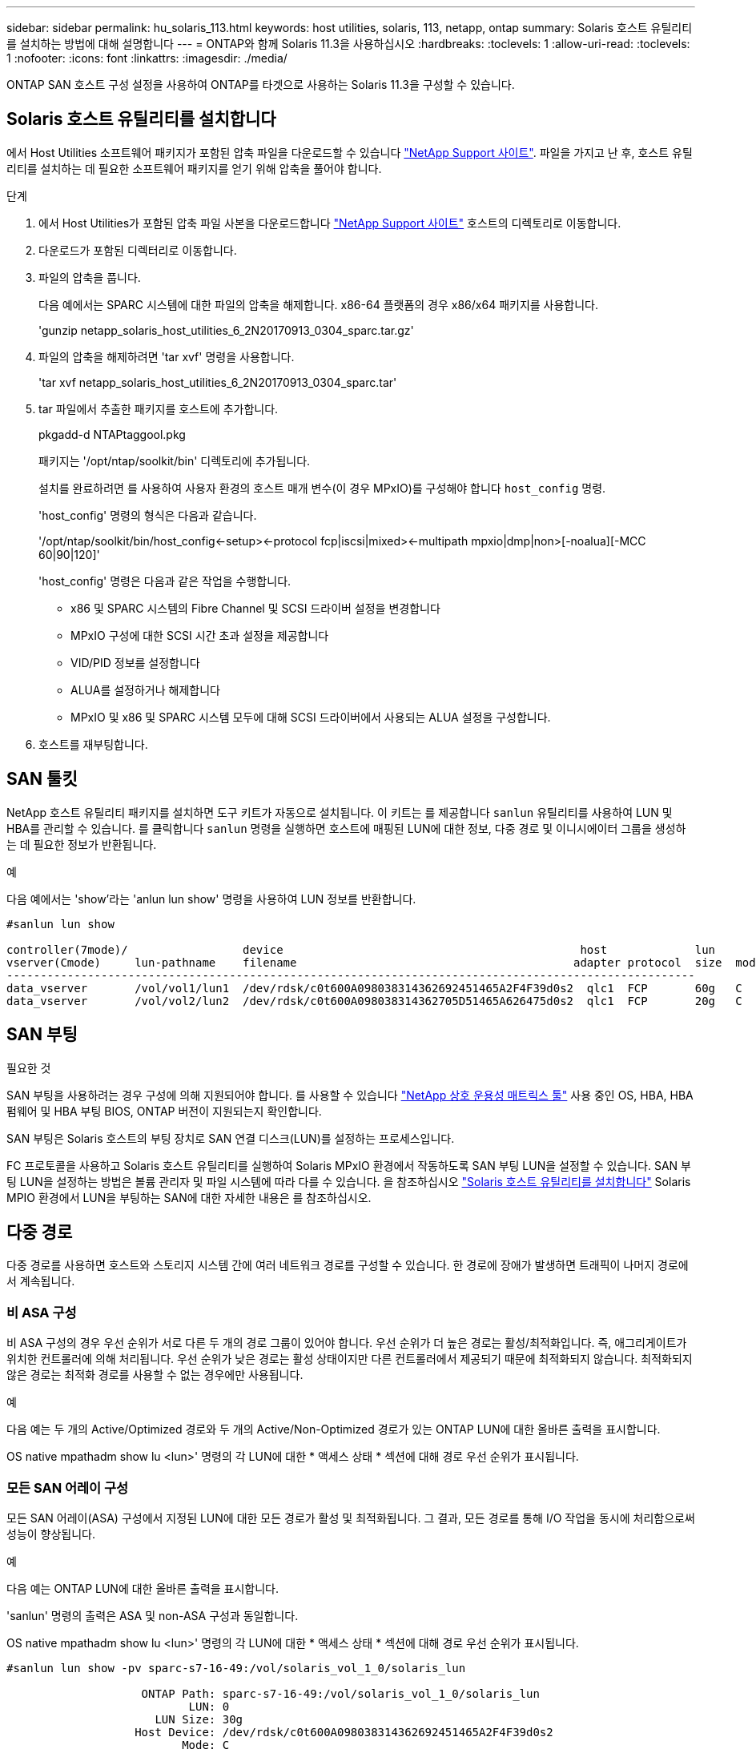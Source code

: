 ---
sidebar: sidebar 
permalink: hu_solaris_113.html 
keywords: host utilities, solaris, 113, netapp, ontap 
summary: Solaris 호스트 유틸리티를 설치하는 방법에 대해 설명합니다 
---
= ONTAP와 함께 Solaris 11.3을 사용하십시오
:hardbreaks:
:toclevels: 1
:allow-uri-read: 
:toclevels: 1
:nofooter: 
:icons: font
:linkattrs: 
:imagesdir: ./media/


[role="lead"]
ONTAP SAN 호스트 구성 설정을 사용하여 ONTAP를 타겟으로 사용하는 Solaris 11.3을 구성할 수 있습니다.



== Solaris 호스트 유틸리티를 설치합니다

에서 Host Utilities 소프트웨어 패키지가 포함된 압축 파일을 다운로드할 수 있습니다 https://mysupport.netapp.com/site/products/all/details/hostutilities/downloads-tab/download/61343/6.2/downloads["NetApp Support 사이트"^]. 파일을 가지고 난 후, 호스트 유틸리티를 설치하는 데 필요한 소프트웨어 패키지를 얻기 위해 압축을 풀어야 합니다.

.단계
. 에서 Host Utilities가 포함된 압축 파일 사본을 다운로드합니다 https://mysupport.netapp.com/site/products/all/details/hostutilities/downloads-tab/download/61343/6.2/downloads["NetApp Support 사이트"^] 호스트의 디렉토리로 이동합니다.
. 다운로드가 포함된 디렉터리로 이동합니다.
. 파일의 압축을 풉니다.
+
다음 예에서는 SPARC 시스템에 대한 파일의 압축을 해제합니다. x86-64 플랫폼의 경우 x86/x64 패키지를 사용합니다.

+
'gunzip netapp_solaris_host_utilities_6_2N20170913_0304_sparc.tar.gz'

. 파일의 압축을 해제하려면 'tar xvf' 명령을 사용합니다.
+
'tar xvf netapp_solaris_host_utilities_6_2N20170913_0304_sparc.tar'

. tar 파일에서 추출한 패키지를 호스트에 추가합니다.
+
pkgadd-d NTAPtaggool.pkg

+
패키지는 '/opt/ntap/soolkit/bin' 디렉토리에 추가됩니다.

+
설치를 완료하려면 를 사용하여 사용자 환경의 호스트 매개 변수(이 경우 MPxIO)를 구성해야 합니다 `host_config` 명령.

+
'host_config' 명령의 형식은 다음과 같습니다.

+
'/opt/ntap/soolkit/bin/host_config\<-setup>\<-protocol fcp|iscsi|mixed>\<-multipath mpxio|dmp|non>[-noalua][-MCC 60|90|120]'

+
'host_config' 명령은 다음과 같은 작업을 수행합니다.

+
** x86 및 SPARC 시스템의 Fibre Channel 및 SCSI 드라이버 설정을 변경합니다
** MPxIO 구성에 대한 SCSI 시간 초과 설정을 제공합니다
** VID/PID 정보를 설정합니다
** ALUA를 설정하거나 해제합니다
** MPxIO 및 x86 및 SPARC 시스템 모두에 대해 SCSI 드라이버에서 사용되는 ALUA 설정을 구성합니다.


. 호스트를 재부팅합니다.




== SAN 툴킷

NetApp 호스트 유틸리티 패키지를 설치하면 도구 키트가 자동으로 설치됩니다. 이 키트는 를 제공합니다 `sanlun` 유틸리티를 사용하여 LUN 및 HBA를 관리할 수 있습니다. 를 클릭합니다 `sanlun` 명령을 실행하면 호스트에 매핑된 LUN에 대한 정보, 다중 경로 및 이니시에이터 그룹을 생성하는 데 필요한 정보가 반환됩니다.

.예
다음 예에서는 'show'라는 'anlun lun show' 명령을 사용하여 LUN 정보를 반환합니다.

[listing]
----
#sanlun lun show

controller(7mode)/                 device                                            host             lun
vserver(Cmode)     lun-pathname    filename                                         adapter protocol  size  mode
------------------------------------------------------------------------------------------------------
data_vserver       /vol/vol1/lun1  /dev/rdsk/c0t600A098038314362692451465A2F4F39d0s2  qlc1  FCP       60g   C
data_vserver       /vol/vol2/lun2  /dev/rdsk/c0t600A098038314362705D51465A626475d0s2  qlc1  FCP       20g   C
----


== SAN 부팅

.필요한 것
SAN 부팅을 사용하려는 경우 구성에 의해 지원되어야 합니다. 를 사용할 수 있습니다 link:https://mysupport.netapp.com/matrix/imt.jsp?components=71102;&solution=1&isHWU&src=IMT["NetApp 상호 운용성 매트릭스 툴"^] 사용 중인 OS, HBA, HBA 펌웨어 및 HBA 부팅 BIOS, ONTAP 버전이 지원되는지 확인합니다.

SAN 부팅은 Solaris 호스트의 부팅 장치로 SAN 연결 디스크(LUN)를 설정하는 프로세스입니다.

FC 프로토콜을 사용하고 Solaris 호스트 유틸리티를 실행하여 Solaris MPxIO 환경에서 작동하도록 SAN 부팅 LUN을 설정할 수 있습니다. SAN 부팅 LUN을 설정하는 방법은 볼륨 관리자 및 파일 시스템에 따라 다를 수 있습니다. 을 참조하십시오 https://docs.netapp.com/us-en/ontap-sanhost/hu_solaris_62.html["Solaris 호스트 유틸리티를 설치합니다"^] Solaris MPIO 환경에서 LUN을 부팅하는 SAN에 대한 자세한 내용은 를 참조하십시오.



== 다중 경로

다중 경로를 사용하면 호스트와 스토리지 시스템 간에 여러 네트워크 경로를 구성할 수 있습니다. 한 경로에 장애가 발생하면 트래픽이 나머지 경로에서 계속됩니다.



=== 비 ASA 구성

비 ASA 구성의 경우 우선 순위가 서로 다른 두 개의 경로 그룹이 있어야 합니다. 우선 순위가 더 높은 경로는 활성/최적화입니다. 즉, 애그리게이트가 위치한 컨트롤러에 의해 처리됩니다. 우선 순위가 낮은 경로는 활성 상태이지만 다른 컨트롤러에서 제공되기 때문에 최적화되지 않습니다. 최적화되지 않은 경로는 최적화 경로를 사용할 수 없는 경우에만 사용됩니다.

.예
다음 예는 두 개의 Active/Optimized 경로와 두 개의 Active/Non-Optimized 경로가 있는 ONTAP LUN에 대한 올바른 출력을 표시합니다.

OS native mpathadm show lu <lun>' 명령의 각 LUN에 대한 * 액세스 상태 * 섹션에 대해 경로 우선 순위가 표시됩니다.



=== 모든 SAN 어레이 구성

모든 SAN 어레이(ASA) 구성에서 지정된 LUN에 대한 모든 경로가 활성 및 최적화됩니다. 그 결과, 모든 경로를 통해 I/O 작업을 동시에 처리함으로써 성능이 향상됩니다.

.예
다음 예는 ONTAP LUN에 대한 올바른 출력을 표시합니다.

'sanlun' 명령의 출력은 ASA 및 non-ASA 구성과 동일합니다.

OS native mpathadm show lu <lun>' 명령의 각 LUN에 대한 * 액세스 상태 * 섹션에 대해 경로 우선 순위가 표시됩니다.

[listing]
----
#sanlun lun show -pv sparc-s7-16-49:/vol/solaris_vol_1_0/solaris_lun

                    ONTAP Path: sparc-s7-16-49:/vol/solaris_vol_1_0/solaris_lun
                           LUN: 0
                      LUN Size: 30g
                   Host Device: /dev/rdsk/c0t600A098038314362692451465A2F4F39d0s2
                          Mode: C
            Multipath Provider: Sun Microsystems
              Multipath Policy: Native
----

NOTE: 모든 SAN 어레이(ASA) 구성은 Solaris 호스트용 ONTAP 9.8부터 지원됩니다.



== 권장 설정

다음은 Solaris 11.3 SPARC 및 x86_64(NetApp ONTAP LUN 포함)에 권장되는 일부 매개 변수 설정입니다. 이러한 매개 변수 값은 Host Utilities에서 설정합니다.

[cols="2*"]
|===
| 매개 변수 | 값 


| throttle_max | 8 


| 준비 안 됨_재시도 | 300 


| busy_reTRIES입니다 | 30 


| reset_retries(재시도 재설정 | 30 


| throttle_min | 2 


| timeout_reTRIES | 10 


| 물리적_블록_크기 | 4096 
|===


=== MetroCluster에 대한 권장 설정입니다

기본적으로 Solaris 운영 체제는 LUN에 대한 모든 경로가 손실된 경우 20초 후에 I/O에 실패합니다. 이 기능은 에 의해 제어됩니다 `fcp_offline_delay` 매개 변수. 의 기본값입니다 `fcp_offline_delay` 표준 ONTAP 클러스터에 적합합니다. 그러나 MetroCluster 구성에서 의 값은 입니다 `fcp_offline_delay` 비계획 페일오버 등 작업 중에 입출력이 조기에 시간 초과되지 않도록 * 120s * 로 늘려야 합니다. 기본 설정에 대한 추가 정보 및 권장 변경 사항은 기술 자료 문서를 참조하십시오 https://kb.netapp.com/onprem/ontap/metrocluster/Solaris_host_support_considerations_in_a_MetroCluster_configuration["MetroCluster 구성에서 Solaris 호스트 지원 고려 사항"^].



== Oracle Solaris 가상화

* Solaris 가상화 옵션에는 Solaris Logical Domains(LDOM 또는 SPARC용 Oracle VM Server), Solaris Dynamic Domains, Solaris Zones 및 Solaris Containers가 있습니다. 이러한 기술은 서로 다른 아키텍처를 기반으로 하고 있음에도 불구하고 일반적으로 "Oracle Virtual Machines"로 재브랜딩되었습니다.
* 경우에 따라 특정 Solaris 논리적 도메인 내의 Solaris 컨테이너와 같은 여러 옵션을 함께 사용할 수 있습니다.
* NetApp은 일반적으로 전체 구성이 Oracle에서 지원되며 LUN에 직접 액세스할 수 있는 파티션이 에 나와 있는 가상화 기술의 사용을 지원합니다 https://mysupport.netapp.com/matrix/imt.jsp?components=95803;&solution=1&isHWU&src=IMT["NetApp 상호 운용성 매트릭스"^] 를 클릭합니다. 여기에는 루트 컨테이너, LDOM IO 도메인 및 NPIV를 사용하여 LUN에 액세스하는 LDOM이 포함됩니다.
* 'vdsk'와 같이 가상화된 스토리지 리소스만 사용하는 파티션 및/또는 가상 머신은 NetApp LUN에 직접 액세스할 수 없는 특수 조건이 필요하지 않습니다. LDOM IO 도메인과 같은 기본 LUN에 직접 액세스할 수 있는 파티션/VM만 에서 찾을 수 있습니다 https://mysupport.netapp.com/matrix/imt.jsp?components=95803;&solution=1&isHWU&src=IMT["NetApp 상호 운용성 매트릭스"^].




=== 가상화에 권장되는 설정입니다

LDOM 내에서 LUN을 가상 디스크 디바이스로 사용할 경우 LUN의 소스는 가상화를 통해 마스킹되고 LDOM은 블록 크기를 제대로 감지하지 못합니다. 이 문제를 방지하려면 LDOM 운영 체제에 Oracle 버그 15824910 패치를 적용하고 가상 디스크의 블록 크기를 4096으로 설정하는 "vdc.conf" 파일을 만들어야 합니다. 자세한 내용은 Oracle Doc 2157669.1을 참조하십시오.

패치를 확인하려면 다음을 수행합니다.

.단계
. zpool을 생성합니다.
. zdb-C를 zpool에 대해 실행하고 * ashift * 의 값이 12인지 확인합니다.
+
shift * 값이 12가 아닌 경우 올바른 패치가 설치되었는지 확인하고 vdc.conf의 내용을 다시 확인하십시오.

+
shift * 가 12의 값을 표시할 때까지 진행하지 마십시오.




NOTE: 다양한 버전의 Solaris에서 Oracle 버그 15824910 패치를 사용할 수 있습니다. 최상의 커널 패치를 결정하는 데 지원이 필요한 경우 Oracle에 문의하십시오.



== SnapMirror 액티브 동기화에 대한 권장 설정

SnapMirror 활성 동기화 환경에서 계획되지 않은 사이트 장애 조치 전환이 발생할 때 Solaris 클라이언트 애플리케이션이 중단되지 않는지 확인하려면 Solaris 11.3 호스트에서 다음 설정을 구성해야 합니다. 이 설정은 페일오버 모듈을 재정의합니다 `f_tpgs` 모순을 감지하는 코드 경로의 실행을 방지합니다.


NOTE: ONTAP 9.9.1부터 Solaris 11.3 호스트에서 SnapMirror 활성 동기화 설정 구성이 지원됩니다.

다음 지침에 따라 override 매개변수를 구성합니다.

.단계
. 구성 파일을 생성합니다 `/etc/driver/drv/scsi_vhci.conf` 호스트에 연결된 NetApp 스토리지 유형에 대해 다음과 유사한 항목을 제공합니다.
+
[listing]
----
scsi-vhci-failover-override =
"NETAPP  LUN","f_tpgs"
----
. 를 사용합니다 `devprop` 및 `mdb` override 매개 변수가 성공적으로 적용되었는지 확인하는 명령:
+
' root@host-a:~#devprop-v -n /scsi_vhci scsi -vhci -failover -override scsi -vhci -failover -override=NetApp lun+f_tpgs root@host -a:~#echo" * scsi_vhci_dip: print -xi vci vdev vci vci vci vci vci vci vip ti 출력 pi vdev vci vci vci vci vci vci vci vci vci vci vdi ti ti vprint tp.pi

+
[listing]
----
svl_lun_wwn = 0xa002a1c8960 "600a098038313477543f524539787938"
svl_fops_name = 0xa00298d69e0 "conf f_tpgs"
----



NOTE: 이후 `scsi-vhci-failover-override` 이(가) 적용되었습니다. `conf` 이(가) 에 추가됩니다 `svl_fops_name`.
기본 설정에 대한 추가 정보 및 권장 변경 사항은 NetApp KB 문서 를 참조하십시오 https://kb.netapp.com/Advice_and_Troubleshooting/Data_Protection_and_Security/SnapMirror/Solaris_Host_support_recommended_settings_in_SnapMirror_Business_Continuity_(SM-BC)_configuration["SnapMirror 액티브 동기화 구성에서 Solaris 호스트 지원 권장 설정"^].



== 알려진 문제

ONTAP 릴리즈가 포함된 Solaris 11.3에는 다음과 같은 알려진 문제가 있습니다.

[cols="4*"]
|===
| NetApp 버그 ID | 제목 | 설명 | Oracle ID입니다 


| link:https://mysupport.netapp.com/site/bugs-online/product/HOSTUTILITIES/1366780["1366780"^] | Solaris LIF 문제 - GB 중, x86 ARch의 Emulex 32G HBA에서 발생 | x86_64 플랫폼에서 Emulex 펌웨어 버전 12.6.x 이상에서 나타납니다 | SR 3-24746803021 


| link:https://mysupport.netapp.com/site/bugs-online/product/HOSTUTILITIES/1368957["1368957을 참조하십시오"^] | Solaris 11.x 'cfgadm-c configure'로 인해 End-to-End Emulex 구성에서 I/O 오류가 발생합니다 | 실행 중입니다 `cfgadm -c configure` Emulex 엔드-투-엔드 구성에서는 I/O 오류가 발생합니다. 이 문제는 ONTAP 9.5P17, 9.6P14, 9.7P13 및 9.8P2에서 고정됩니다 | 해당 없음 
|===